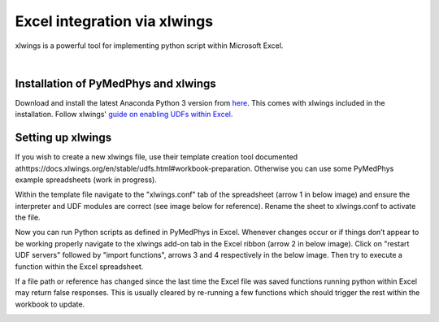 #############################
Excel integration via xlwings
#############################

xlwings is a powerful tool for implementing python script within Microsoft
Excel.

|

Installation of PyMedPhys and xlwings
-------------------------------------

Download and install the latest Anaconda Python 3 version from `here 
<https://www.anaconda.com/download/>`__. This comes with xlwings included in
the installation. Follow xlwings' `guide on enabling UDFs within Excel
<https://docs.xlwings.org/en/stable/udfs.html>`__.

Setting up xlwings
------------------

If you wish to create a new xlwings file, use their template creation tool
documented athttps://docs.xlwings.org/en/stable/udfs.html#workbook-preparation.
Otherwise you can use some PyMedPhys example spreadsheets (work in progress).

Within the template file navigate to the "xlwings.conf" tab of the spreadsheet
(arrow 1 in below image) and ensure the interpreter and UDF modules are correct
(see image below for reference). Rename the sheet to xlwings.conf to activate
the file.

Now you can run Python scripts as defined in PyMedPhys in Excel. Whenever
changes occur or if things don’t appear to be working properly navigate to the
xlwings add-on tab in the Excel ribbon (arrow 2 in below image). Click on
"restart UDF servers" followed by "import functions", arrows 3 and 4
respectively in the below image. Then try to execute a function within the
Excel spreadsheet.

If a file path or reference has changed since the last time the Excel file
was saved functions running python within Excel may return false responses.
This is usually cleared by re-running a few functions which should trigger
the rest within the workbook to update.

.. image:: ../../img/xlwings_01_config.png